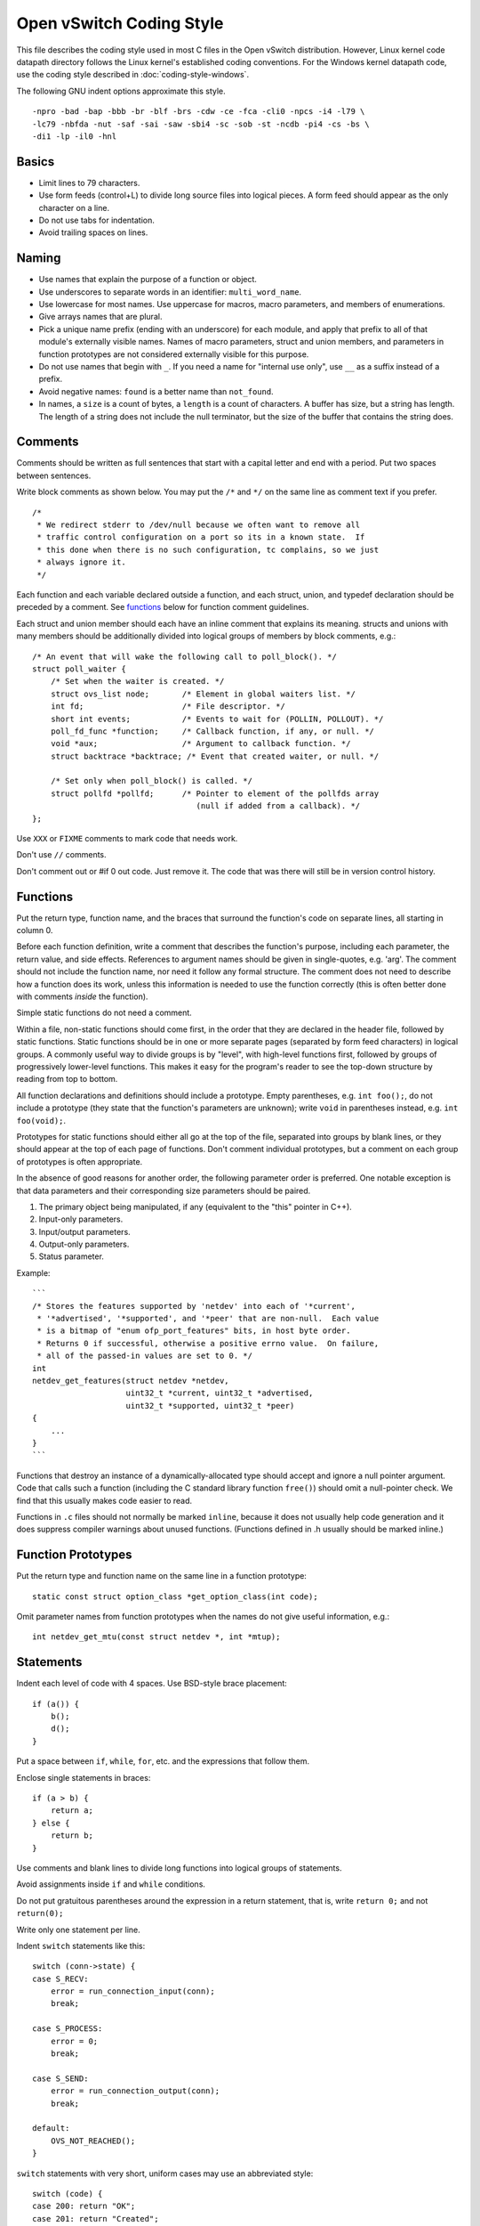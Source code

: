 ..
      Licensed under the Apache License, Version 2.0 (the "License"); you may
      not use this file except in compliance with the License. You may obtain
      a copy of the License at

          http://www.apache.org/licenses/LICENSE-2.0

      Unless required by applicable law or agreed to in writing, software
      distributed under the License is distributed on an "AS IS" BASIS, WITHOUT
      WARRANTIES OR CONDITIONS OF ANY KIND, either express or implied. See the
      License for the specific language governing permissions and limitations
      under the License.

      Convention for heading levels in Open vSwitch documentation:

      =======  Heading 0 (reserved for the title in a document)
      -------  Heading 1
      ~~~~~~~  Heading 2
      +++++++  Heading 3
      '''''''  Heading 4

      Avoid deeper levels because they do not render well.

=========================
Open vSwitch Coding Style
=========================

This file describes the coding style used in most C files in the Open vSwitch
distribution. However, Linux kernel code datapath directory follows the Linux
kernel's established coding conventions. For the Windows kernel datapath code,
use the coding style described in :doc:`coding-style-windows`.

The following GNU indent options approximate this style.

::

    -npro -bad -bap -bbb -br -blf -brs -cdw -ce -fca -cli0 -npcs -i4 -l79 \
    -lc79 -nbfda -nut -saf -sai -saw -sbi4 -sc -sob -st -ncdb -pi4 -cs -bs \
    -di1 -lp -il0 -hnl

.. _basics:

Basics
------

- Limit lines to 79 characters.

- Use form feeds (control+L) to divide long source files into logical pieces. A
  form feed should appear as the only character on a line.

- Do not use tabs for indentation.

- Avoid trailing spaces on lines.

.. _naming:

Naming
------

- Use names that explain the purpose of a function or object.

- Use underscores to separate words in an identifier: ``multi_word_name``.

- Use lowercase for most names. Use uppercase for macros, macro parameters,
  and members of enumerations.

- Give arrays names that are plural.

- Pick a unique name prefix (ending with an underscore) for each
  module, and apply that prefix to all of that module's externally
  visible names. Names of macro parameters, struct and union members,
  and parameters in function prototypes are not considered externally
  visible for this purpose.

- Do not use names that begin with ``_``. If you need a name for "internal use
  only", use ``__`` as a suffix instead of a prefix.

- Avoid negative names: ``found`` is a better name than ``not_found``.

- In names, a ``size`` is a count of bytes, a ``length`` is a count of
  characters.  A buffer has size, but a string has length. The length of a
  string does not include the null terminator, but the size of the buffer that
  contains the string does.

.. _comments:

Comments
--------

Comments should be written as full sentences that start with a capital letter
and end with a period. Put two spaces between sentences.

Write block comments as shown below. You may put the ``/*`` and ``*/`` on the
same line as comment text if you prefer.

::

    /*
     * We redirect stderr to /dev/null because we often want to remove all
     * traffic control configuration on a port so its in a known state.  If
     * this done when there is no such configuration, tc complains, so we just
     * always ignore it.
     */

Each function and each variable declared outside a function, and each struct,
union, and typedef declaration should be preceded by a comment. See functions_
below for function comment guidelines.

Each struct and union member should each have an inline comment that explains
its meaning. structs and unions with many members should be additionally
divided into logical groups of members by block comments, e.g.:

::

    /* An event that will wake the following call to poll_block(). */
    struct poll_waiter {
        /* Set when the waiter is created. */
        struct ovs_list node;       /* Element in global waiters list. */
        int fd;                     /* File descriptor. */
        short int events;           /* Events to wait for (POLLIN, POLLOUT). */
        poll_fd_func *function;     /* Callback function, if any, or null. */
        void *aux;                  /* Argument to callback function. */
        struct backtrace *backtrace; /* Event that created waiter, or null. */

        /* Set only when poll_block() is called. */
        struct pollfd *pollfd;      /* Pointer to element of the pollfds array
                                       (null if added from a callback). */
    };

Use ``XXX`` or ``FIXME`` comments to mark code that needs work.

Don't use ``//`` comments.

Don't comment out or #if 0 out code. Just remove it. The code that was there
will still be in version control history.

.. _functions:

Functions
---------

Put the return type, function name, and the braces that surround the function's
code on separate lines, all starting in column 0.

Before each function definition, write a comment that describes the function's
purpose, including each parameter, the return value, and side effects.
References to argument names should be given in single-quotes, e.g. 'arg'. The
comment should not include the function name, nor need it follow any formal
structure. The comment does not need to describe how a function does its work,
unless this information is needed to use the function correctly (this is often
better done with comments *inside* the function).

Simple static functions do not need a comment.

Within a file, non-static functions should come first, in the order that they
are declared in the header file, followed by static functions.  Static
functions should be in one or more separate pages (separated by form feed
characters) in logical groups. A commonly useful way to divide groups is by
"level", with high-level functions first, followed by groups of progressively
lower-level functions. This makes it easy for the program's reader to see the
top-down structure by reading from top to bottom.

All function declarations and definitions should include a prototype.  Empty
parentheses, e.g. ``int foo();``, do not include a prototype (they state that
the function's parameters are unknown); write ``void`` in parentheses instead,
e.g. ``int foo(void);``.

Prototypes for static functions should either all go at the top of the file,
separated into groups by blank lines, or they should appear at the top of each
page of functions. Don't comment individual prototypes, but a comment on each
group of prototypes is often appropriate.

In the absence of good reasons for another order, the following parameter order
is preferred. One notable exception is that data parameters and their
corresponding size parameters should be paired.

1. The primary object being manipulated, if any (equivalent to the "this"
   pointer in C++).

2. Input-only parameters.

3. Input/output parameters.

4. Output-only parameters.

5. Status parameter.

Example:

::

    ```
    /* Stores the features supported by 'netdev' into each of '*current',
     * '*advertised', '*supported', and '*peer' that are non-null.  Each value
     * is a bitmap of "enum ofp_port_features" bits, in host byte order.
     * Returns 0 if successful, otherwise a positive errno value.  On failure,
     * all of the passed-in values are set to 0. */
    int
    netdev_get_features(struct netdev *netdev,
                        uint32_t *current, uint32_t *advertised,
                        uint32_t *supported, uint32_t *peer)
    {
        ...
    }
    ```

Functions that destroy an instance of a dynamically-allocated type should
accept and ignore a null pointer argument. Code that calls such a function
(including the C standard library function ``free()``) should omit a
null-pointer check. We find that this usually makes code easier to read.

Functions in ``.c`` files should not normally be marked ``inline``, because it
does not usually help code generation and it does suppress compiler warnings
about unused functions. (Functions defined in .h usually should be marked
inline.)

.. _function prototypes:

Function Prototypes
-------------------

Put the return type and function name on the same line in a function prototype:

::

    static const struct option_class *get_option_class(int code);

Omit parameter names from function prototypes when the names do not give useful
information, e.g.:

::

    int netdev_get_mtu(const struct netdev *, int *mtup);

Statements
----------

Indent each level of code with 4 spaces. Use BSD-style brace placement:

::

    if (a()) {
        b();
        d();
    }

Put a space between ``if``, ``while``, ``for``, etc. and the expressions that
follow them.

Enclose single statements in braces:

::

    if (a > b) {
        return a;
    } else {
        return b;
    }

Use comments and blank lines to divide long functions into logical groups of
statements.

Avoid assignments inside ``if`` and ``while`` conditions.

Do not put gratuitous parentheses around the expression in a return statement,
that is, write ``return 0;`` and not ``return(0);``

Write only one statement per line.

Indent ``switch`` statements like this:

::

    switch (conn->state) {
    case S_RECV:
        error = run_connection_input(conn);
        break;

    case S_PROCESS:
        error = 0;
        break;

    case S_SEND:
        error = run_connection_output(conn);
        break;

    default:
        OVS_NOT_REACHED();
    }

``switch`` statements with very short, uniform cases may use an abbreviated
style:

::

    switch (code) {
    case 200: return "OK";
    case 201: return "Created";
    case 202: return "Accepted";
    case 204: return "No Content";
    default: return "Unknown";
    }

Use ``for (;;)`` to write an infinite loop.

In an if/else construct where one branch is the "normal" or "common" case and
the other branch is the "uncommon" or "error" case, put the common case after
the "if", not the "else". This is a form of documentation. It also places the
most important code in sequential order without forcing the reader to visually
skip past less important details. (Some compilers also assume that the "if"
branch is the more common case, so this can be a real form of optimization as
well.)

Return Values
-------------

For functions that return a success or failure indication, prefer one of the
following return value conventions:

- An ``int`` where 0 indicates success and a positive errno value indicates a
  reason for failure.

- A ``bool`` where true indicates success and false indicates failure.

Macros
------

Don't define an object-like macro if an enum can be used instead.

Don't define a function-like macro if a "static inline" function can be used
instead.

If a macro's definition contains multiple statements, enclose them with ``do {
... } while (0)`` to allow them to work properly in all syntactic
circumstances.

Do use macros to eliminate the need to update different parts of a single file
in parallel, e.g. a list of enums and an array that gives the name of each
enum. For example:

::

    /* Logging importance levels. */
    #define VLOG_LEVELS                             \
        VLOG_LEVEL(EMER, LOG_ALERT)                 \
        VLOG_LEVEL(ERR, LOG_ERR)                    \
        VLOG_LEVEL(WARN, LOG_WARNING)               \
        VLOG_LEVEL(INFO, LOG_NOTICE)                \
        VLOG_LEVEL(DBG, LOG_DEBUG)
    enum vlog_level {
    #define VLOG_LEVEL(NAME, SYSLOG_LEVEL) VLL_##NAME,
        VLOG_LEVELS
    #undef VLOG_LEVEL
        VLL_N_LEVELS
    };

    /* Name for each logging level. */
    static const char *level_names[VLL_N_LEVELS] = {
    #define VLOG_LEVEL(NAME, SYSLOG_LEVEL) #NAME,
        VLOG_LEVELS
    #undef VLOG_LEVEL
    };

Thread Safety Annotations
-------------------------

Use the macros in ``lib/compiler.h`` to annotate locking requirements. For
example:

::

    static struct ovs_mutex mutex = OVS_MUTEX_INITIALIZER;
    static struct ovs_rwlock rwlock = OVS_RWLOCK_INITIALIZER;

    void function_require_plain_mutex(void) OVS_REQUIRES(mutex);
    void function_require_rwlock(void) OVS_REQ_RDLOCK(rwlock);

Pass lock objects, not their addresses, to the annotation macros. (Thus we have
``OVS_REQUIRES(mutex)`` above, not ``OVS_REQUIRES(&mutex)``.)

.. _source files:

Source Files
------------

Each source file should state its license in a comment at the very top,
followed by a comment explaining the purpose of the code that is in that file.
The comment should explain how the code in the file relates to code in other
files. The goal is to allow a programmer to quickly figure out where a given
module fits into the larger system.

The first non-comment line in a .c source file should be:

::

    #include <config.h>

``#include`` directives should appear in the following order:

1. ``#include <config.h>``

2. The module's own headers, if any. Including this before any other header
   (besides ) ensures that the module's header file is self-contained (see
   `header files`_ below).

3. Standard C library headers and other system headers, preferably in
   alphabetical order. (Occasionally one encounters a set of system headers
   that must be included in a particular order, in which case that order must
   take precedence.)

4. Open vSwitch headers, in alphabetical order. Use ``""``, not ``<>``, to
   specify Open vSwitch header names.

.. _header files:

Header Files
------------

Each header file should start with its license, as described under `source
files`_ above, followed by a "header guard" to make the header file idempotent,
like so:

::

    #ifndef NETDEV_H
    #define NETDEV_H 1

    ...

    #endif /* netdev.h */

Header files should be self-contained; that is, they should ``#include`` whatever
additional headers are required, without requiring the client to ``#include``
them for it.

Don't define the members of a struct or union in a header file, unless client
code is actually intended to access them directly or if the definition is
otherwise actually needed (e.g. inline functions defined in the header need
them).

Similarly, don't ``#include`` a header file just for the declaration of a
struct or union tag (e.g. just for ``struct ;``). Just declare the tag
yourself.  This reduces the number of header file dependencies.

Types
-----

Use typedefs sparingly. Code is clearer if the actual type is visible at the
point of declaration. Do not, in general, declare a typedef for a struct,
union, or enum. Do not declare a typedef for a pointer type, because this can
be very confusing to the reader.

A function type is a good use for a typedef because it can clarify code.  The
type should be a function type, not a pointer-to-function type. That way, the
typedef name can be used to declare function prototypes. (It cannot be used for
function definitions, because that is explicitly prohibited by C89 and C99.)

You may assume that ``char`` is exactly 8 bits and that ``int`` and ``long``
are at least 32 bits.

Don't assume that ``long`` is big enough to hold a pointer. If you need to cast
a pointer to an integer, use ``intptr_t`` or ``uintptr_t`` from .

Use the ``int_t`` and ``uint_t`` types from for exact-width integer types. Use
the ``PRId``, ``PRIu``, and ``PRIx`` macros from for formatting them with
``printf()`` and related functions.

For compatibility with antique ``printf()`` implementations:

-  Instead of ``"%zu"``, use ``"%"PRIuSIZE``.

-  Instead of ``"%td"``, use ``"%"PRIdPTR``.

-  Instead of ``"%ju"``, use ``"%"PRIuMAX``.

Other variants exist for different radixes. For example, use ``"%"PRIxSIZE``
instead of ``"%zx"`` or ``"%x"`` instead of ``"%hhx"``.

Also, instead of ``"%hhd"``, use ``"%d"``. Be cautious substituting ``"%u"``,
``"%x"``, and ``"%o"`` for the corresponding versions with ``"hh"``: cast the
argument to unsigned char if necessary, because ``printf("%hhu", -1)`` prints
255 but ``printf("%u", -1)`` prints 4294967295.

Use bit-fields sparingly. Do not use bit-fields for layout of network
protocol fields or in other circumstances where the exact format is
important.

Declare bit-fields to be signed or unsigned integer types or \_Bool (aka
bool). Do *not* declare bit-fields of type ``int``: C99 allows these to be
either signed or unsigned according to the compiler's whim. (A 1-bit bit-field
of type ``int`` may have a range of -1...0!)

Try to order structure members such that they pack well on a system with 2-byte
``short``, 4-byte ``int``, and 4- or 8-byte ``long`` and pointer types.  Prefer
clear organization over size optimization unless you are convinced there is a
size or speed benefit.

Pointer declarators bind to the variable name, not the type name. Write
``int *x``, not ``int* x`` and definitely not ``int * x``.

Expressions
-----------

Put one space on each side of infix binary and ternary operators:

::

    * / %
    + -
    << >>
    < <= > >=
    == !=
    &
    ^
    |
    &&
    ||
    ?:
    = += -= *= /= %= &= ^= |= <<= >>=

Avoid comma operators.

Do not put any white space around postfix, prefix, or grouping operators:

::

    () [] -> .
    ! ~ ++ -- + - * &

Exception 1: Put a space after (but not before) the "sizeof" keyword.

Exception 2: Put a space between the () used in a cast and the expression whose
type is cast: ``(void \*) 0``.

Break long lines before the ternary operators ? and :, rather than after
them, e.g.

::

    return (out_port != VIGP_CONTROL_PATH
            ? alpheus_output_port(dp, skb, out_port)
            : alpheus_output_control(dp, skb, fwd_save_skb(skb),
                                     VIGR_ACTION));

Parenthesize the operands of ``&&`` and ``||`` if operator precedence makes it
necessary, or if the operands are themselves expressions that use ``&&`` and
``||``, but not otherwise. Thus::

    if (rule && (!best || rule->priority > best->priority)) {
        best = rule;
    }

but::

    if (!isdigit((unsigned char)s[0]) ||
        !isdigit((unsigned char)s[1]) ||
        !isdigit((unsigned char)s[2])) {
        printf("string %s does not start with 3-digit code\n", s);
    }

Do parenthesize a subexpression that must be split across more than one line,
e.g.::

    *idxp = ((l1_idx << PORT_ARRAY_L1_SHIFT) |
             (l2_idx << PORT_ARRAY_L2_SHIFT) |
             (l3_idx << PORT_ARRAY_L3_SHIFT));

Breaking a long line after a binary operator gives its operands a more
consistent look, since each operand has the same horizontal position.  This
makes the end-of-line position a good choice when the operands naturally
resemble each other, as in the previous two examples.  On the other hand,
breaking before a binary operator better draws the eye to the operator, which
can help clarify code by making it more obvious what's happening, such as in
the following example::

    if (!ctx.freezing
        && xbridge->has_in_band
        && in_band_must_output_to_local_port(flow)
        && !actions_output_to_local_port(&ctx)) {

Thus, decide whether to break before or after a binary operator separately in
each situation, based on which of these factors appear to be more important.

Try to avoid casts. Don't cast the return value of malloc().

The "sizeof" operator is unique among C operators in that it accepts two very
different kinds of operands: an expression or a type. In general, prefer to
specify an expression, e.g. ``int *x = xmalloc(sizeof *\ x);``. When the
operand of sizeof is an expression, there is no need to parenthesize that
operand, and please don't.

Use the ``ARRAY_SIZE`` macro from ``lib/util.h`` to calculate the number of
elements in an array.

When using a relational operator like ``<`` or ``==``, put an expression or
variable argument on the left and a constant argument on the right, e.g.
``x == 0``, *not* ``0 == x``.

Blank Lines
-----------

Put one blank line between top-level definitions of functions and global
variables.

C DIALECT
---------

Most C99 features are OK because they are widely implemented:

- Flexible array members (e.g. ``struct { int foo[]; }``).

- ``static inline`` functions (but no other forms of ``inline``, for which GCC
  and C99 have differing interpretations).

- ``long long``

- ``bool`` and ``<stdbool.h>``, but don't assume that bool or \_Bool can only
  take on the values 0 or 1, because this behavior can't be simulated on C89
  compilers.

  Also, don't assume that a conversion to ``bool`` or ``_Bool`` follows C99
  semantics, i.e. use ``(bool)(some_value != 0)`` rather than
  ``(bool)some_value``. The latter might produce unexpected results on non-C99
  environments. For example, if bool is implemented as a typedef of char and
  ``some_value = 0x10000000``.

- Designated initializers (e.g. ``struct foo foo = {.a = 1};`` and ``int
  a[] = {[2] = 5};``).

- Mixing of declarations and code within a block.  Favor positioning that
  allows variables to be initialized at their point of declaration.

- Use of declarations in iteration statements (e.g. ``for (int i = 0; i
  < 10; i++)``).

- Use of a trailing comma in an enum declaration (e.g. ``enum { x = 1,
  };``).

As a matter of style, avoid ``//`` comments.

Avoid using GCC or Clang extensions unless you also add a fallback for other
compilers. You can, however, use C99 features or GCC extensions also supported
by Clang in code that compiles only on GNU/Linux (such as
``lib/netdev-linux.c``), because GCC is the system compiler there.

Python
------

When introducing new Python code, try to follow Python's `PEP 8
<https://www.python.org/dev/peps/pep-0008/>`__ style. Consider running the
``pep8`` or ``flake8`` tool against your code to find issues.

Libraries
---------

When introducing a new library, follow
:doc:`Open vSwitch Library ABI guide <libopenvswitch-abi>`
